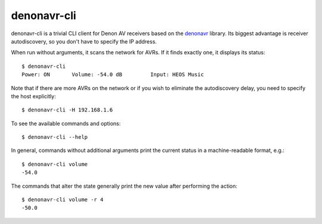 ============
denonavr-cli
============

denonavr-cli is a trivial CLI client for Denon AV receivers based
on the denonavr_ library.  Its biggest advantage is receiver
autodiscovery, so you don't have to specify the IP address.

When run without arguments, it scans the network for AVRs.  If it finds
exactly one, it displays its status::

    $ denonavr-cli
    Power: ON       Volume: -54.0 dB         Input: HEOS Music

Note that if there are more AVRs on the network or if you wish to
eliminate the autodiscovery delay, you need to specify the host
explicitly::

    $ denonavr-cli -H 192.168.1.6

To see the available commands and options::

    $ denonavr-cli --help

In general, commands without additional arguments print the current
status in a machine-readable format, e.g.::

    $ denonavr-cli volume
    -54.0

The commands that alter the state generally print the new value
after performing the action::

    $ denonavr-cli volume -r 4
    -50.0


.. _denonavr: https://pypi.org/project/denonavr/
